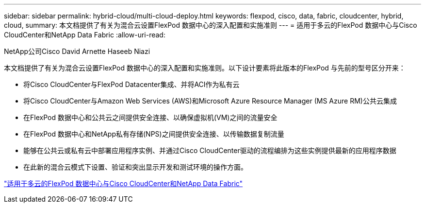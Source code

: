 ---
sidebar: sidebar 
permalink: hybrid-cloud/multi-cloud-deploy.html 
keywords: flexpod, cisco, data, fabric, cloudcenter, hybrid, cloud, 
summary: 本文档提供了有关为混合云设置FlexPod 数据中心的深入配置和实施准则 
---
= 适用于多云的FlexPod 数据中心与Cisco CloudCenter和NetApp Data Fabric
:allow-uri-read: 


NetApp公司Cisco David Arnette Haseeb Niazi

[role="lead"]
本文档提供了有关为混合云设置FlexPod 数据中心的深入配置和实施准则。以下设计要素将此版本的FlexPod 与先前的型号区分开来：

* 将Cisco CloudCenter与FlexPod Datacenter集成、并将ACI作为私有云
* 将Cisco CloudCenter与Amazon Web Services (AWS)和Microsoft Azure Resource Manager (MS Azure RM)公共云集成
* 在FlexPod 数据中心和公共云之间提供安全连接、以确保虚拟机(VM)之间的流量安全
* 在FlexPod 数据中心和NetApp私有存储(NPS)之间提供安全连接、以传输数据复制流量
* 能够在公共云或私有云中部署应用程序实例、并通过Cisco CloudCenter驱动的流程编排为这些实例提供最新的应用程序数据
* 在此新的混合云模式下设置、验证和突出显示开发和测试环境的操作方面。


link:https://www.cisco.com/c/en/us/td/docs/unified_computing/ucs/UCS_CVDs/flexpod_hybridcloud.html["适用于多云的FlexPod 数据中心与Cisco CloudCenter和NetApp Data Fabric"^]

